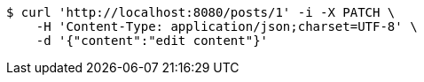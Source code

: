 [source,bash]
----
$ curl 'http://localhost:8080/posts/1' -i -X PATCH \
    -H 'Content-Type: application/json;charset=UTF-8' \
    -d '{"content":"edit content"}'
----